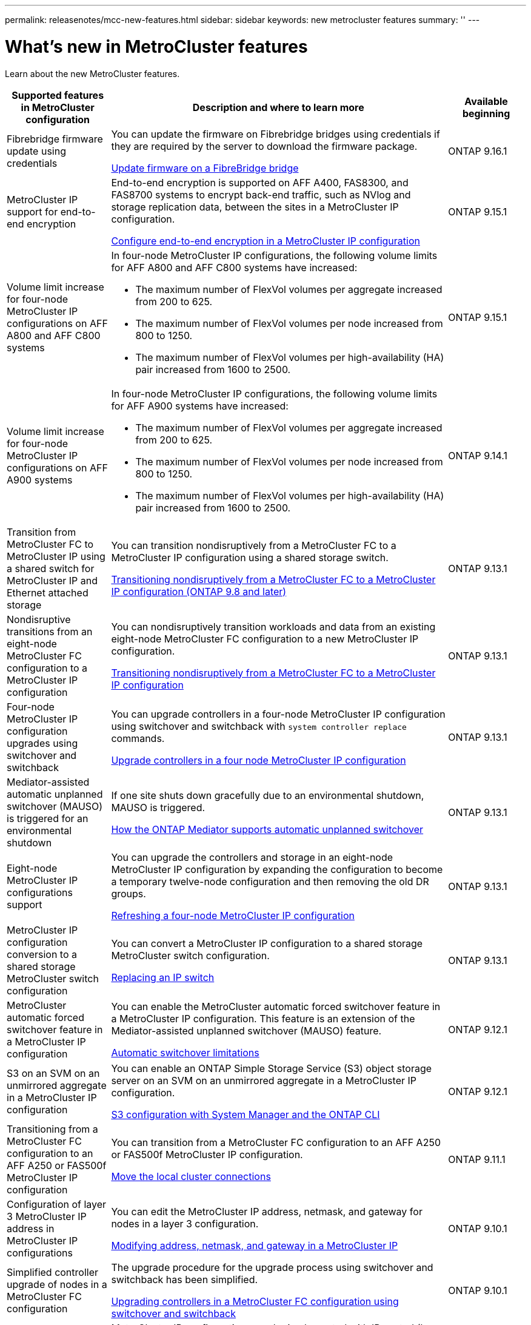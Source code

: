 ---
permalink: releasenotes/mcc-new-features.html
sidebar: sidebar
keywords: new metrocluster features
summary: ''
---

= What's new in MetroCluster features
:icons: font
:imagesdir: ../media/

[.lead]
Learn about the new MetroCluster features. 

[cols="20,65,15"*,options="header"]
|===
| Supported features in MetroCluster configuration| Description and where to learn more| Available beginning
a|
Fibrebridge firmware update using credentials
a|
You can update the firmware on Fibrebridge bridges using credentials if they are required by the server to download the firmware package.

link:../maintain/task_update_firmware_on_a_fibrebridge_bridge_parent_topic.html[Update firmware on a FibreBridge bridge]
a|
ONTAP 9.16.1 
a|
MetroCluster IP support for end-to-end encryption
a|
End-to-end encryption is supported on AFF A400, FAS8300, and FAS8700 systems to encrypt back-end traffic, such as NVlog and storage replication data, between the sites in a MetroCluster IP configuration.

link:../maintain/task-configure-encryption.html[Configure end-to-end encryption in a MetroCluster IP configuration]
a|
ONTAP 9.15.1
a|
Volume limit increase for four-node MetroCluster IP configurations on AFF A800 and AFF C800 systems
a|
In four-node MetroCluster IP configurations, the following volume limits for AFF A800 and AFF C800 systems have increased:

* The maximum number of FlexVol volumes per aggregate increased from 200 to 625.
* The maximum number of FlexVol volumes per node increased from 800 to 1250.
* The maximum number of FlexVol volumes per high-availability (HA) pair increased from 1600 to 2500.
a|
ONTAP 9.15.1
a|
Volume limit increase for four-node MetroCluster IP configurations on AFF A900 systems
a|
In four-node MetroCluster IP configurations, the following volume limits for AFF A900 systems have increased:

* The maximum number of FlexVol volumes per aggregate increased from 200 to 625.
* The maximum number of FlexVol volumes per node increased from 800 to 1250.
* The maximum number of FlexVol volumes per high-availability (HA) pair increased from 1600 to 2500.
a|
ONTAP 9.14.1
a|
Transition from MetroCluster FC to MetroCluster IP using a shared switch for MetroCluster IP and Ethernet attached storage 
a|
You can transition nondisruptively from a MetroCluster FC to a MetroCluster IP configuration using a shared storage switch. 

https://docs.netapp.com/us-en/ontap-metrocluster/transition/concept_nondisruptively_transitioning_from_a_four_node_mcc_fc_to_a_mcc_ip_configuration.html[Transitioning nondisruptively from a MetroCluster FC to a MetroCluster IP configuration (ONTAP 9.8 and later)]
a|
ONTAP 9.13.1
a|
Nondisruptive transitions from an eight-node MetroCluster FC configuration to a MetroCluster IP configuration
a|
You can nondisruptively transition workloads and data from an existing eight-node MetroCluster FC configuration to a new MetroCluster IP configuration.

https://docs.netapp.com/us-en/ontap-metrocluster/transition/concept_nondisruptively_transitioning_from_a_four_node_mcc_fc_to_a_mcc_ip_configuration.html[Transitioning nondisruptively from a MetroCluster FC to a MetroCluster IP configuration]
a|
ONTAP 9.13.1
a|
Four-node MetroCluster IP configuration upgrades using switchover and switchback
a|
You can upgrade controllers in a four-node MetroCluster IP configuration using switchover and switchback with `system controller replace` commands.

https://docs.netapp.com/us-en/ontap-metrocluster/upgrade/task_upgrade_controllers_system_control_commands_in_a_four_node_mcc_ip.html[Upgrade controllers in a four node MetroCluster IP configuration]
a|
ONTAP 9.13.1
a|
Mediator-assisted automatic unplanned switchover (MAUSO) is triggered for an environmental shutdown
a|
If one site shuts down gracefully due to an environmental shutdown, MAUSO is triggered.

https://docs.netapp.com/us-en/ontap-metrocluster/install-ip/concept-ontap-mediator-supports-automatic-unplanned-switchover.html[How the ONTAP Mediator supports automatic unplanned switchover]
a|
ONTAP 9.13.1
a|
Eight-node MetroCluster IP configurations support
a|
You can upgrade the controllers and storage in an eight-node MetroCluster IP configuration by expanding the configuration to become a temporary twelve-node configuration and then removing the old DR groups.

https://docs.netapp.com/us-en/ontap-metrocluster/upgrade/task_refresh_4n_mcc_ip.html[Refreshing a four-node MetroCluster IP configuration]
a|
ONTAP 9.13.1
a|
MetroCluster IP configuration conversion to a shared storage MetroCluster switch configuration
a|
You can convert a MetroCluster IP configuration to a shared storage MetroCluster switch configuration.

https://docs.netapp.com/us-en/ontap-metrocluster/maintain/task_replace_an_ip_switch.html[Replacing an IP switch]
a|
ONTAP 9.13.1
a|
MetroCluster automatic forced switchover feature in a MetroCluster IP configuration
a|
You can enable the MetroCluster automatic forced switchover feature in a MetroCluster IP configuration. This feature is an extension of the Mediator-assisted unplanned switchover (MAUSO) feature.

https://docs.netapp.com/us-en/ontap-metrocluster/install-ip/concept-risks-limitations-automatic-switchover.html[Automatic switchover limitations]
a|
ONTAP 9.12.1
a|
S3 on an SVM on an unmirrored aggregate in a MetroCluster IP configuration
a|
You can enable an ONTAP Simple Storage Service (S3) object storage server on an SVM on an unmirrored aggregate in a MetroCluster IP configuration. 

https://docs.netapp.com/us-en/ontap/s3-config/index.html#s3-configuration-with-system-manager-and-the-ontap-cli[S3 configuration with System Manager and the ONTAP CLI]
a|
ONTAP 9.12.1
a|
Transitioning from a MetroCluster FC configuration to an AFF A250 or FAS500f  MetroCluster IP configuration
a|
You can transition from a MetroCluster FC configuration to an AFF A250 or FAS500f MetroCluster IP configuration.

https://docs.netapp.com/us-en/ontap-metrocluster/transition/task_move_cluster_connections.html#which-connections-to-move[Move the local cluster connections]
a|
ONTAP 9.11.1
a|
Configuration of layer 3 MetroCluster IP address in MetroCluster IP configurations
a|
You can edit the MetroCluster IP address, netmask, and gateway for nodes in a layer 3 configuration.

https://docs.netapp.com/us-en/ontap-metrocluster/install-ip/task_modify_ip_netmask_gateway_properties.html[Modifying address, netmask, and gateway in a MetroCluster IP]
a|
ONTAP 9.10.1
a|
Simplified controller upgrade of nodes in a MetroCluster FC configuration
a|
The upgrade procedure for the upgrade process using switchover and switchback has been simplified.

https://docs.netapp.com/us-en/ontap-metrocluster/upgrade/task_upgrade_controllers_in_a_four_node_fc_mcc_us_switchover_and_switchback_mcc_fc_4n_cu.html[Upgrading controllers in a MetroCluster FC configuration using switchover and switchback]
a|
ONTAP 9.10.1
a|
IP support for shared link at layer 3
a|
MetroCluster IP configurations can be implemented with IP-routed (layer 3) back-end connections.

https://docs.netapp.com/us-en/ontap-metrocluster/install-ip/concept_considerations_layer_3.html[Considerations for layer 3 wide-area networks]
a|
ONTAP 9.9.1
a|
Support for 8-node clusters
a|
Permanent 8-node clusters are supported in IP and Fabric-attached configurations.

https://docs.netapp.com/us-en/ontap-metrocluster/install-ip/task_install_and_cable_the_mcc_components.html[Installing and cabling MetroCluster components]
a|
ONTAP 9.9.1
a|
Simplified interface to manage IP MetroCluster operations with System Manager
a|
You can manage IP MetroCluster operations with System Manager, including setting up IP MetroCluster sites, pairing the sites, and configuring the clusters.

https://docs.netapp.com/us-en/ontap/concept_metrocluster_manage_nodes.html[Manage MetroCluster sites]
a|
ONTAP 9.8
a|
IP MetroCluster switchover and switchback with System Manager
a|
You can use System Manager to perform all the steps of planned or unplanned switchover and switchback procedures for IP MetroCluster configurations.

https://docs.netapp.com/us-en/ontap/task_metrocluster_switchover_switchback.html[MetroCluster switchover and switchback]
a|
ONTAP 9.8
a|
Transition from MetroCluster FC to MetroCluster IP configurations
a|
Transition of workloads and data from an existing four-node MetroCluster FC configuration to a new MetroCluster IP configuration is supported.

https://docs.netapp.com/us-en/ontap-metrocluster/upgrade/concept_choosing_an_upgrade_method_mcc.html[Upgrade, refresh, or expand the MetroCluster configuration]

https://docs.netapp.com/us-en/ontap-metrocluster/transition/concept_choosing_your_transition_procedure_mcc_transition.html[Transition from MetroCluster FC to MetroCluster IP]
a|
ONTAP 9.8
a|
New upgrade and refresh procedures
a|
Hardware upgrade or refresh of four-node MetroCluster FC and IP configurations is supported.

https://docs.netapp.com/us-en/ontap-metrocluster/upgrade/concept_choosing_an_upgrade_method_mcc.html[Upgrade, refresh, or expand the MetroCluster configuration]

https://docs.netapp.com/us-en/ontap-metrocluster/transition/concept_choosing_your_transition_procedure_mcc_transition.html[Transition from MetroCluster FC to MetroCluster IP]
a|
ONTAP 9.8
a|
Unmirrored aggregates
a|
Unmirrored aggregates are supported in MetroCluster IP configurations.

https://docs.netapp.com/us-en/ontap-metrocluster/install-ip/considerations_unmirrored_aggrs.html[Considerations for unmirrored aggregates]
a|
ONTAP 9.8
a|
MetroCluster compliant switches
a|
MetroCluster IP configurations can support switches which are not NetApp validated provided that they are compliant with NetApp specifications.

https://docs.netapp.com/us-en/ontap-metrocluster/install-ip/concept_considerations_mc_compliant_switches.html[Considerations for using MetroCluster-compliant switches]
a|
ONTAP 9.7
a|
Private layer 2 network sharing
a|
MetroCluster IP configurations with supported Cisco switches can share existing networks for ISLs, rather than using dedicated MetroCluster ISLs. Earlier ONTAP versions require dedicated ISLs.

The MetroCluster IP switches are dedicated to the MetroCluster configuration and cannot be shared. Only the MetroCluster ISL ports on the MetroCluster IP switches can connect to the shared switches.

[CAUTION]
====
If using a shared network, the customer is responsible for meeting the MetroCluster network requirements in the shared network.
====

https://docs.netapp.com/us-en/ontap-metrocluster/install-ip/index.html[MetroCluster IP installation and configuration]
a|
ONTAP 9.6
a|
MetroCluster switchover and switchback
a|
You can allow one cluster site to take over the tasks of another cluster site. This capability allows you to facilitate maintenance or recovery from disasters.

https://docs.netapp.com/us-en/ontap-metrocluster/manage/index.html[MetroCluster switchover and switchback]
a|
ONTAP 9.6
|===

// 2024 May 15, ONTAPDOC-1657, ONTAPDOC-1684 (9.15.1)